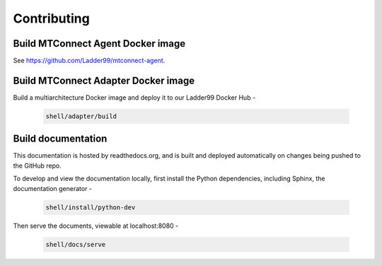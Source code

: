 *************************
Contributing
*************************


Build MTConnect Agent Docker image
====================================

See https://github.com/Ladder99/mtconnect-agent. 


Build MTConnect Adapter Docker image
====================================

Build a multiarchitecture Docker image and deploy it to our Ladder99 Docker Hub -

   .. code:: console

      shell/adapter/build


Build documentation
==================================

This documentation is hosted by readthedocs.org, and is built and deployed automatically on changes being pushed to the GitHub repo. 

To develop and view the documentation locally, first install the Python dependencies, including Sphinx, the documentation generator - 

   .. code:: console

      shell/install/python-dev

Then serve the documents, viewable at localhost:8080 -

   .. code:: console

      shell/docs/serve
